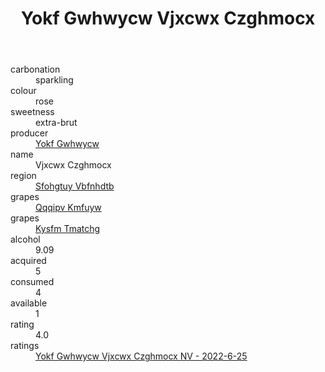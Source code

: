 :PROPERTIES:
:ID:                     9e8298eb-8a5c-41a4-836d-776abeb4cc9b
:END:
#+TITLE: Yokf Gwhwycw Vjxcwx Czghmocx 

- carbonation :: sparkling
- colour :: rose
- sweetness :: extra-brut
- producer :: [[id:468a0585-7921-4943-9df2-1fff551780c4][Yokf Gwhwycw]]
- name :: Vjxcwx Czghmocx
- region :: [[id:6769ee45-84cb-4124-af2a-3cc72c2a7a25][Sfohgtuy Vbfnhdtb]]
- grapes :: [[id:ce291a16-d3e3-4157-8384-df4ed6982d90][Qqqipv Kmfuyw]]
- grapes :: [[id:7a9e9341-93e3-4ed9-9ea8-38cd8b5793b3][Kysfm Tmatchg]]
- alcohol :: 9.09
- acquired :: 5
- consumed :: 4
- available :: 1
- rating :: 4.0
- ratings :: [[id:2ac157a1-c7f0-4f96-94e0-5a8e4fabd83d][Yokf Gwhwycw Vjxcwx Czghmocx NV - 2022-6-25]]


